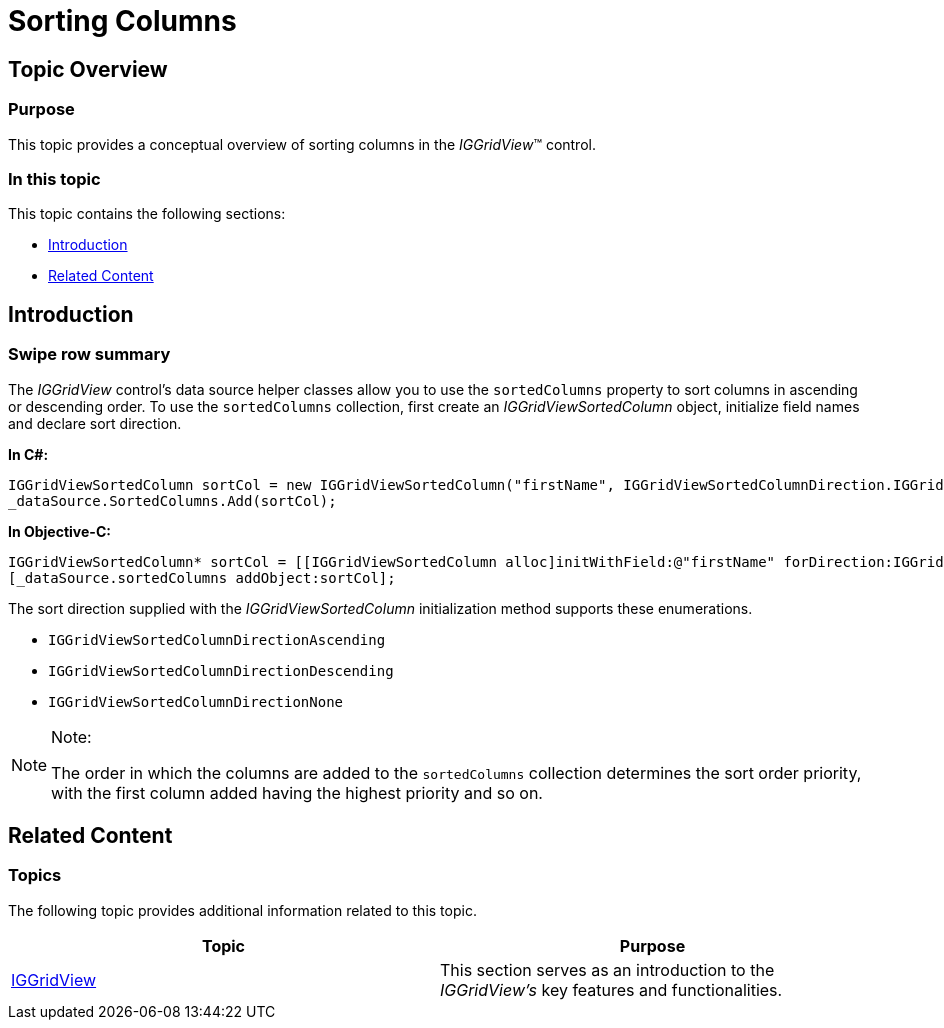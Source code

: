 ﻿////

|metadata|
{
    "name": "iggridview-sorting-columns",
    "controlName": ["IGGridView"],
    "tags": ["Grids","How Do I","Sorting"],
    "guid": "77e09883-ed53-4a20-b0ed-c0cc07295497",  
    "buildFlags": [],
    "createdOn": "2013-02-28T15:53:14.9725269Z"
}
|metadata|
////

= Sorting Columns

== Topic Overview

=== Purpose

This topic provides a conceptual overview of sorting columns in the  _IGGridView_™ control.

=== In this topic

This topic contains the following sections:

* <<_Ref324841248, Introduction >>
* <<_Ref324841253, Related Content >>

[[_Ref324841248]]
== Introduction

[[_Ref215022102]]

=== Swipe row summary

The  _IGGridView_   control’s data source helper classes allow you to use the `sortedColumns` property to sort columns in ascending or descending order. To use the `sortedColumns` collection, first create an  _IGGridViewSortedColumn_   object, initialize field names and declare sort direction.

*In C#:*

[source,csharp]
----
IGGridViewSortedColumn sortCol = new IGGridViewSortedColumn("firstName", IGGridViewSortedColumnDirection.IGGridViewSortedColumnDirectionAscending);
_dataSource.SortedColumns.Add(sortCol);
----

*In Objective-C:*

[source,csharp]
----
IGGridViewSortedColumn* sortCol = [[IGGridViewSortedColumn alloc]initWithField:@"firstName" forDirection:IGGridViewSortedColumnDirectionAscending];
[_dataSource.sortedColumns addObject:sortCol];
----

The sort direction supplied with the  _IGGridViewSortedColumn_   initialization method supports these enumerations.

* `IGGridViewSortedColumnDirectionAscending`
* `IGGridViewSortedColumnDirectionDescending`
* `IGGridViewSortedColumnDirectionNone`

.Note:
[NOTE]
====
The order in which the columns are added to the `sortedColumns` collection determines the sort order priority, with the first column added having the highest priority and so on.
====

[[_Ref324841253]]
== Related Content

=== Topics

[[_Ref215021884]]
The following topic provides additional information related to this topic.

[options="header", cols="a,a"]
|====
|Topic|Purpose

| link:iggridview.html[IGGridView]
|This section serves as an introduction to the _IGGridView’s_ key features and functionalities.

|====